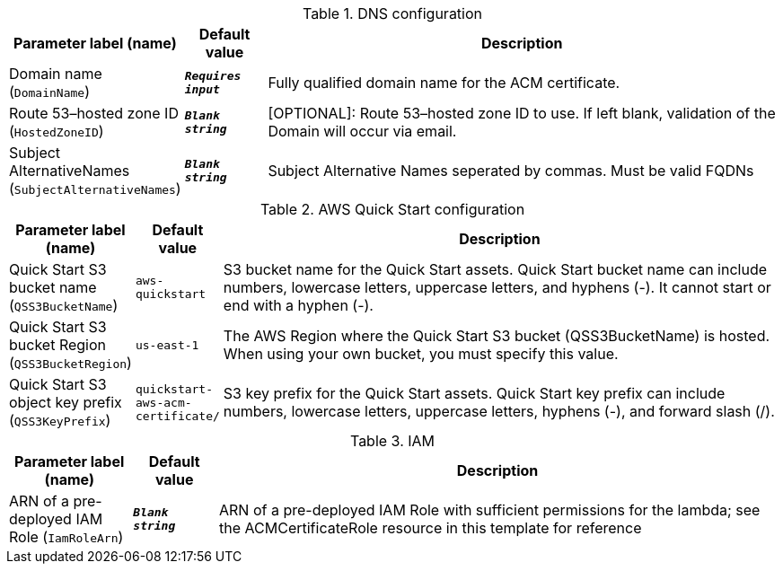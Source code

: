 
.DNS configuration
[width="100%",cols="16%,11%,73%",options="header",]
|===
|Parameter label (name) |Default value|Description|Domain name
(`DomainName`)|`**__Requires input__**`|Fully qualified domain name for the ACM certificate.|Route 53–hosted zone ID
(`HostedZoneID`)|`**__Blank string__**`|[OPTIONAL]: Route 53–hosted zone ID to use. If left blank, validation of the Domain will occur via email.|Subject AlternativeNames
(`SubjectAlternativeNames`)|`**__Blank string__**`|Subject Alternative Names seperated by commas. Must be valid FQDNs
|===
.AWS Quick Start configuration
[width="100%",cols="16%,11%,73%",options="header",]
|===
|Parameter label (name) |Default value|Description|Quick Start S3 bucket name
(`QSS3BucketName`)|`aws-quickstart`|S3 bucket name for the Quick Start assets. Quick Start bucket name can include numbers, lowercase letters, uppercase letters, and hyphens (-). It cannot start or end with a hyphen (-).|Quick Start S3 bucket Region
(`QSS3BucketRegion`)|`us-east-1`|The AWS Region where the Quick Start S3 bucket (QSS3BucketName) is hosted. When using your own bucket, you must specify this value.|Quick Start S3 object key prefix
(`QSS3KeyPrefix`)|`quickstart-aws-acm-certificate/`|S3 key prefix for the Quick Start assets. Quick Start key prefix can include numbers, lowercase letters, uppercase letters, hyphens (-), and forward slash (/).
|===
.IAM
[width="100%",cols="16%,11%,73%",options="header",]
|===
|Parameter label (name) |Default value|Description|ARN of a pre-deployed IAM Role
(`IamRoleArn`)|`**__Blank string__**`|ARN of a pre-deployed IAM Role with sufficient permissions for the lambda; see the ACMCertificateRole resource in this template for reference
|===